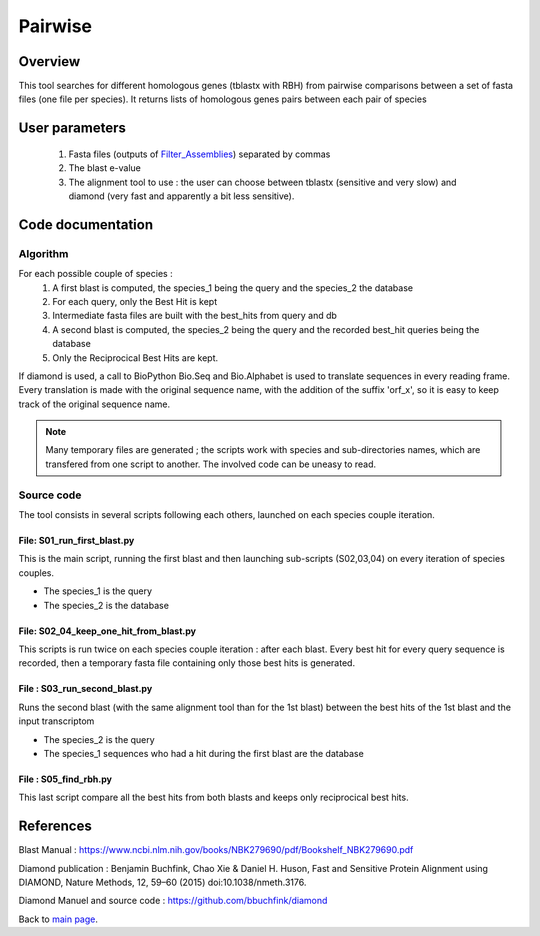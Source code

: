 ********
Pairwise
********


Overview
========

This tool searches for different homologous genes (tblastx with RBH) from pairwise comparisons between a set of fasta files (one file per species). It returns lists of homologous genes pairs between each pair of species

User parameters
===============

 #. Fasta files (outputs of `Filter_Assemblies <Filter_Assemblies.html>`_) separated by commas
 #. The blast e-value
 #. The alignment tool to use : the user can choose between tblastx (sensitive and very slow) and diamond (very fast and apparently a bit less sensitive). 

Code documentation
==================

Algorithm
---------

For each possible couple of species :
 #. A first blast is computed, the species_1 being the query and the species_2 the database
 #. For each query, only the Best Hit is kept
 #. Intermediate fasta files are built with the best_hits from query and db
 #. A second blast is computed, the species_2 being the query and the recorded best_hit queries being the database
 #. Only the Reciprocical Best Hits are kept.
 
If diamond is used, a call to BioPython Bio.Seq and Bio.Alphabet is used to translate sequences in every reading frame. Every translation is made with the original sequence name, with the addition of the suffix 'orf_x', so it is easy to keep track of the original sequence name.

.. note:: Many temporary files are generated ; the scripts work with species and sub-directories names, which are transfered from one script to another. The involved code can be uneasy to read.

Source code
-----------

The tool consists in several scripts following each others, launched on each species couple iteration.

File: S01_run_first_blast.py
^^^^^^^^^^^^^^^^^^^^^^^^^^^^

This is the main script, running the first blast and then launching sub-scripts (S02,03,04) on every iteration of species couples.

* The species_1 is the query
* The species_2 is the database

File: S02_04_keep_one_hit_from_blast.py
^^^^^^^^^^^^^^^^^^^^^^^^^^^^^^^^^^^^^^^

This scripts is run twice on each species couple iteration : after each blast. Every best hit for every query sequence is recorded, then a temporary fasta file containing only those best hits is generated.

.. py:function:: list_with_max_score(list_of_hits)

   :param list_of_hits: a list of blast hits (each element being a line from a tab-formated blast output : query,db,score,evalue...). All queries are the same.
   :type list_of_hits: list   
   :return: the elem of the list which has the best score
   :rtype: 

File : S03_run_second_blast.py
^^^^^^^^^^^^^^^^^^^^^^^^^^^^^^

Runs the second blast (with the same alignment tool than for the 1st blast) between the best hits of the 1st blast and the input transcriptom

* The species_2 is the query
* The species_1 sequences who had a hit during the first blast are the database

File : S05_find_rbh.py
^^^^^^^^^^^^^^^^^^^^^^

This last script compare all the best hits from both blasts and keeps only reciprocical best hits.

References
==========

Blast Manual : https://www.ncbi.nlm.nih.gov/books/NBK279690/pdf/Bookshelf_NBK279690.pdf

Diamond publication : Benjamin Buchfink, Chao Xie & Daniel H. Huson, Fast and Sensitive Protein Alignment using DIAMOND, Nature Methods, 12, 59–60 (2015) doi:10.1038/nmeth.3176.

Diamond Manuel and source code : https://github.com/bbuchfink/diamond

Back to `main page <index.html>`_.
